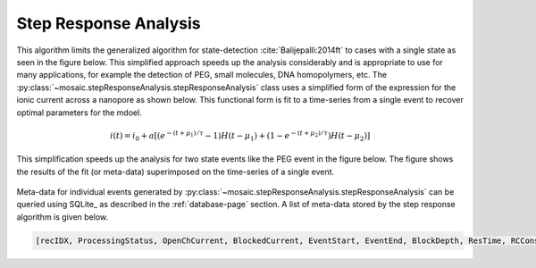 .. _stepresponse-page:

Step Response Analysis
^^^^^^^^^^^^^^^^^^^^^^^^^^^^^^^^^^^^^^^^^^^^^

This algorithm limits the generalized algorithm for state-detection :cite:`Balijepalli:2014ft` to cases with a single state as seen in the figure below. This simplified approach speeds up the analysis considerably and is appropriate to use for many applications, for example the detection of PEG, small molecules, DNA homopolymers, etc. The :py:class:`~mosaic.stepResponseAnalysis.stepResponseAnalysis` class uses a simplified form of the expression for the ionic current across a nanopore as shown below. This functional form is fit to a time-series from a single event to recover optimal parameters for the mdoel.

.. math::
    i(t)=i_0 + a \left[ \left(e^{-(t+\mu_1)/\tau} -1\right) H\left(t-\mu_1\right)  + \left(1- e^{-(t+\mu_2)/\tau} \right)H\left(t-\mu_2\right) \right]

This simplification speeds up the analysis for two state events like the PEG event in the figure below. The figure shows the results of the fit (or meta-data) superimposed on the time-series of a single event. 

.. figure:: ../images/StepResponse.png
   :width: 50 %
   :align: center

Meta-data for individual events generated by :py:class:`~mosaic.stepResponseAnalysis.stepResponseAnalysis` can be queried using SQLite_ as described in the :ref:`database-page` section. A list of meta-data stored by the step response algorithm is given below.


.. sourcecode:: python

	[recIDX, ProcessingStatus, OpenChCurrent, BlockedCurrent, EventStart, EventEnd, BlockDepth, ResTime, RCConstant, AbsEventStart, ReducedChiSquared, TimeSeries]